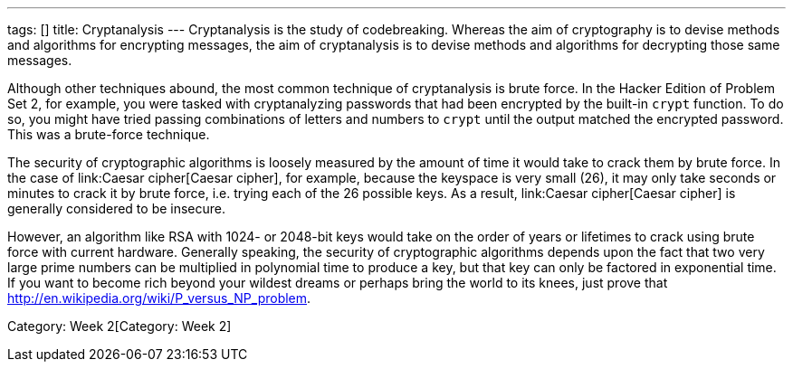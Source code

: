 ---
tags: []
title: Cryptanalysis
---
Cryptanalysis is the study of codebreaking. Whereas the aim of
cryptography is to devise methods and algorithms for encrypting
messages, the aim of cryptanalysis is to devise methods and algorithms
for decrypting those same messages.

Although other techniques abound, the most common technique of
cryptanalysis is brute force. In the Hacker Edition of Problem Set 2,
for example, you were tasked with cryptanalyzing passwords that had been
encrypted by the built-in `crypt` function. To do so, you might have
tried passing combinations of letters and numbers to `crypt` until the
output matched the encrypted password. This was a brute-force technique.

The security of cryptographic algorithms is loosely measured by the
amount of time it would take to crack them by brute force. In the case
of link:Caesar cipher[Caesar cipher], for example, because the keyspace
is very small (26), it may only take seconds or minutes to crack it by
brute force, i.e. trying each of the 26 possible keys. As a result,
link:Caesar cipher[Caesar cipher] is generally considered to be
insecure.

However, an algorithm like RSA with 1024- or 2048-bit keys would take on
the order of years or lifetimes to crack using brute force with current
hardware. Generally speaking, the security of cryptographic algorithms
depends upon the fact that two very large prime numbers can be
multiplied in polynomial time to produce a key, but that key can only be
factored in exponential time. If you want to become rich beyond your
wildest dreams or perhaps bring the world to its knees, just prove that
http://en.wikipedia.org/wiki/P_versus_NP_problem[P = NP].

Category: Week 2[Category: Week 2]
